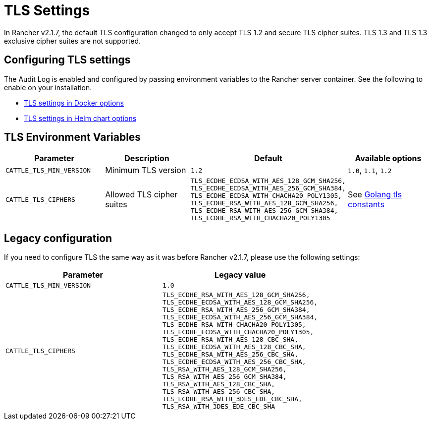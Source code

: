 = TLS Settings

In Rancher v2.1.7, the default TLS configuration changed to only accept TLS 1.2 and secure TLS cipher suites. TLS 1.3 and TLS 1.3 exclusive cipher suites are not supported.

== Configuring TLS settings

The Audit Log is enabled and configured by passing environment variables to the Rancher server container. See the following to enable on your installation.

* link:../single-node-rancher-in-docker/advanced-options.adoc#tls-settings[TLS settings in Docker options]
* link:helm-chart-options.adoc#tls-settings[TLS settings in Helm chart options]

== TLS Environment Variables

|===
| Parameter | Description | Default | Available options

| `CATTLE_TLS_MIN_VERSION`
| Minimum TLS version
| `1.2`
| `1.0`, `1.1`, `1.2`

| `CATTLE_TLS_CIPHERS`
| Allowed TLS cipher suites
| `TLS_ECDHE_ECDSA_WITH_AES_128_GCM_SHA256,` +
`TLS_ECDHE_ECDSA_WITH_AES_256_GCM_SHA384,` +
`TLS_ECDHE_ECDSA_WITH_CHACHA20_POLY1305,` +
`TLS_ECDHE_RSA_WITH_AES_128_GCM_SHA256,` +
`TLS_ECDHE_RSA_WITH_AES_256_GCM_SHA384,` +
`TLS_ECDHE_RSA_WITH_CHACHA20_POLY1305`
| See https://golang.org/pkg/crypto/tls/#pkg-constants[Golang tls constants]
|===

== Legacy configuration

If you need to configure TLS the same way as it was before Rancher v2.1.7, please use the following settings:

|===
| Parameter | Legacy value

| `CATTLE_TLS_MIN_VERSION`
| `1.0`

| `CATTLE_TLS_CIPHERS`
| `TLS_ECDHE_RSA_WITH_AES_128_GCM_SHA256,` +
`TLS_ECDHE_ECDSA_WITH_AES_128_GCM_SHA256,` +
`TLS_ECDHE_RSA_WITH_AES_256_GCM_SHA384,` +
`TLS_ECDHE_ECDSA_WITH_AES_256_GCM_SHA384,` +
`TLS_ECDHE_RSA_WITH_CHACHA20_POLY1305,` +
`TLS_ECDHE_ECDSA_WITH_CHACHA20_POLY1305,` +
`TLS_ECDHE_RSA_WITH_AES_128_CBC_SHA,` +
`TLS_ECDHE_ECDSA_WITH_AES_128_CBC_SHA,` +
`TLS_ECDHE_RSA_WITH_AES_256_CBC_SHA,` +
`TLS_ECDHE_ECDSA_WITH_AES_256_CBC_SHA,` +
`TLS_RSA_WITH_AES_128_GCM_SHA256,` +
`TLS_RSA_WITH_AES_256_GCM_SHA384,` +
`TLS_RSA_WITH_AES_128_CBC_SHA,` +
`TLS_RSA_WITH_AES_256_CBC_SHA,` +
`TLS_ECDHE_RSA_WITH_3DES_EDE_CBC_SHA,` +
`TLS_RSA_WITH_3DES_EDE_CBC_SHA`
|===
